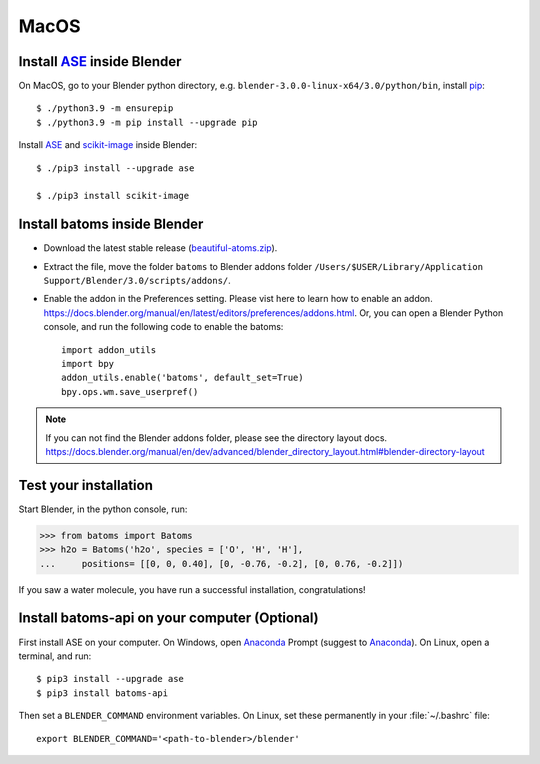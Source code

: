 ===============
MacOS
===============

Install ASE_ inside Blender
===============================

On MacOS, go to your Blender python directory, e.g. ``blender-3.0.0-linux-x64/3.0/python/bin``, install pip_::
    
    $ ./python3.9 -m ensurepip
    $ ./python3.9 -m pip install --upgrade pip
    
Install ASE_ and scikit-image_ inside Blender::

    $ ./pip3 install --upgrade ase
    
    $ ./pip3 install scikit-image


Install batoms inside Blender
===============================

- Download the latest stable release (`beautiful-atoms.zip <https://github.com/superstar54/beautiful-atoms/archive/refs/heads/release/2.0.0.zip>`__).

- Extract the file, move the folder ``batoms`` to Blender addons folder ``/Users/$USER/Library/Application Support/Blender/3.0/scripts/addons/``. 

- Enable the addon in the Preferences setting. Please vist here to learn how to enable an addon. https://docs.blender.org/manual/en/latest/editors/preferences/addons.html. Or, you can open a Blender Python console, and run the following code to enable the batoms::

    import addon_utils
    import bpy
    addon_utils.enable('batoms', default_set=True)
    bpy.ops.wm.save_userpref()

.. note::
    If you can not find the Blender addons folder, please see the directory layout docs. https://docs.blender.org/manual/en/dev/advanced/blender_directory_layout.html#blender-directory-layout

Test your installation
==================================

Start Blender, in the python console, run:

>>> from batoms import Batoms
>>> h2o = Batoms('h2o', species = ['O', 'H', 'H'], 
...     positions= [[0, 0, 0.40], [0, -0.76, -0.2], [0, 0.76, -0.2]])


.. image:: ../_static/figs/getting_started_h2o.png
   :width: 15cm
   
If you saw a water molecule, you have run a successful installation, congratulations!


Install batoms-api on your computer (Optional)
==============================================

First install ASE on your computer. On Windows, open Anaconda_ Prompt (suggest to Anaconda_). On Linux, open a terminal, and run::
    
    $ pip3 install --upgrade ase
    $ pip3 install batoms-api

Then set a ``BLENDER_COMMAND`` environment variables. On Linux, set these permanently in your :file:`~/.bashrc` file::

    export BLENDER_COMMAND='<path-to-blender>/blender'



.. _Blender: https://www.blender.org/
.. _Python: https://www.python.org/
.. _pip: https://pypi.org/project/pip/
.. _ASE: https://wiki.fysik.dtu.dk/ase/index.html
.. _Pymatgen: https://pymatgen.org/
.. _scikit-image: https://scikit-image.org/
.. _spglib: https://spglib.github.io/spglib/python-spglib.html
.. _matplotlib: https://matplotlib.org/stable/users/installing.html
.. _Anaconda: https://docs.anaconda.com/anaconda/install
